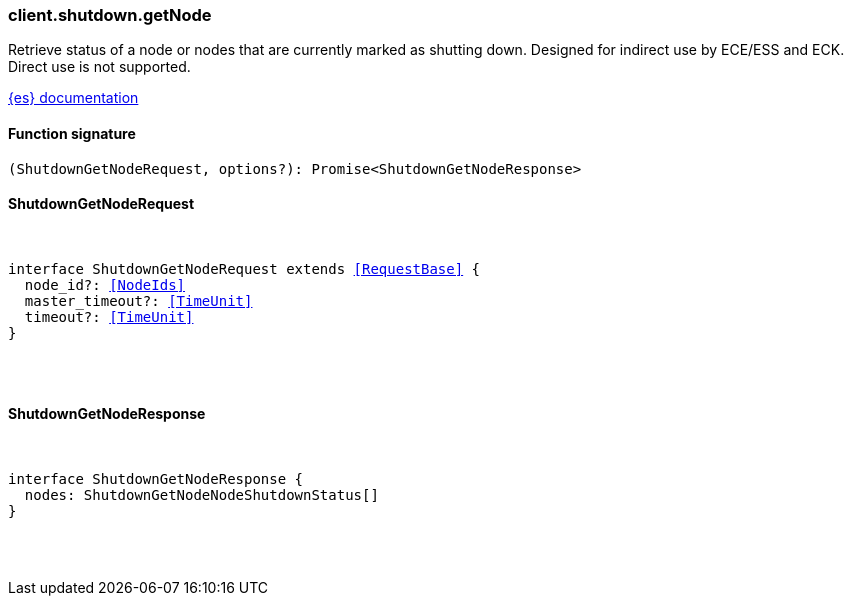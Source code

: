 [[reference-shutdown-get_node]]

////////
===========================================================================================================================
||                                                                                                                       ||
||                                                                                                                       ||
||                                                                                                                       ||
||        ██████╗ ███████╗ █████╗ ██████╗ ███╗   ███╗███████╗                                                            ||
||        ██╔══██╗██╔════╝██╔══██╗██╔══██╗████╗ ████║██╔════╝                                                            ||
||        ██████╔╝█████╗  ███████║██║  ██║██╔████╔██║█████╗                                                              ||
||        ██╔══██╗██╔══╝  ██╔══██║██║  ██║██║╚██╔╝██║██╔══╝                                                              ||
||        ██║  ██║███████╗██║  ██║██████╔╝██║ ╚═╝ ██║███████╗                                                            ||
||        ╚═╝  ╚═╝╚══════╝╚═╝  ╚═╝╚═════╝ ╚═╝     ╚═╝╚══════╝                                                            ||
||                                                                                                                       ||
||                                                                                                                       ||
||    This file is autogenerated, DO NOT send pull requests that changes this file directly.                             ||
||    You should update the script that does the generation, which can be found in:                                      ||
||    https://github.com/elastic/elastic-client-generator-js                                                             ||
||                                                                                                                       ||
||    You can run the script with the following command:                                                                 ||
||       npm run elasticsearch -- --version <version>                                                                    ||
||                                                                                                                       ||
||                                                                                                                       ||
||                                                                                                                       ||
===========================================================================================================================
////////

[discrete]
=== client.shutdown.getNode

Retrieve status of a node or nodes that are currently marked as shutting down. Designed for indirect use by ECE/ESS and ECK. Direct use is not supported.

https://www.elastic.co/guide/en/elasticsearch/reference/current[{es} documentation]

[discrete]
==== Function signature

[source,ts]
----
(ShutdownGetNodeRequest, options?): Promise<ShutdownGetNodeResponse>
----

[discrete]
==== ShutdownGetNodeRequest

[pass]
++++
<pre>
++++
interface ShutdownGetNodeRequest extends <<RequestBase>> {
  node_id?: <<NodeIds>>
  master_timeout?: <<TimeUnit>>
  timeout?: <<TimeUnit>>
}

[pass]
++++
</pre>
++++
[discrete]
==== ShutdownGetNodeResponse

[pass]
++++
<pre>
++++
interface ShutdownGetNodeResponse {
  nodes: ShutdownGetNodeNodeShutdownStatus[]
}

[pass]
++++
</pre>
++++
